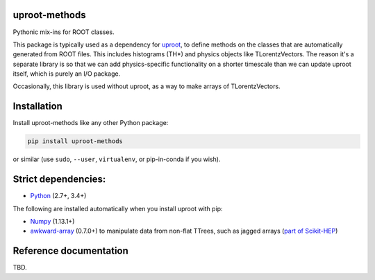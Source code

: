 uproot-methods
==============

.. inclusion-marker-1-do-not-remove

Pythonic mix-ins for ROOT classes.

.. inclusion-marker-1-5-do-not-remove

This package is typically used as a dependency for `uproot <https://github.com/scikit-hep/uproot>`__, to define methods on the classes that are automatically generated from ROOT files. This includes histograms (TH*) and physics objects like TLorentzVectors. The reason it's a separate library is so that we can add physics-specific functionality on a shorter timescale than we can update uproot itself, which is purely an I/O package.

Occasionally, this library is used without uproot, as a way to make arrays of TLorentzVectors.

.. inclusion-marker-2-do-not-remove

Installation
============

Install uproot-methods like any other Python package:

.. code-block:: bash

    pip install uproot-methods

or similar (use ``sudo``, ``--user``, ``virtualenv``, or pip-in-conda if you wish).

Strict dependencies:
====================

- `Python <http://docs.python-guide.org/en/latest/starting/installation/>`__ (2.7+, 3.4+)

The following are installed automatically when you install uproot with pip:

- `Numpy <https://scipy.org/install.html>`__ (1.13.1+)
- `awkward-array <https://pypi.org/project/awkward>`__ (0.7.0+) to manipulate data from non-flat TTrees, such as jagged arrays (`part of Scikit-HEP <https://github.com/scikit-hep/awkward-array>`__)

.. inclusion-marker-3-do-not-remove

Reference documentation
=======================

TBD.
